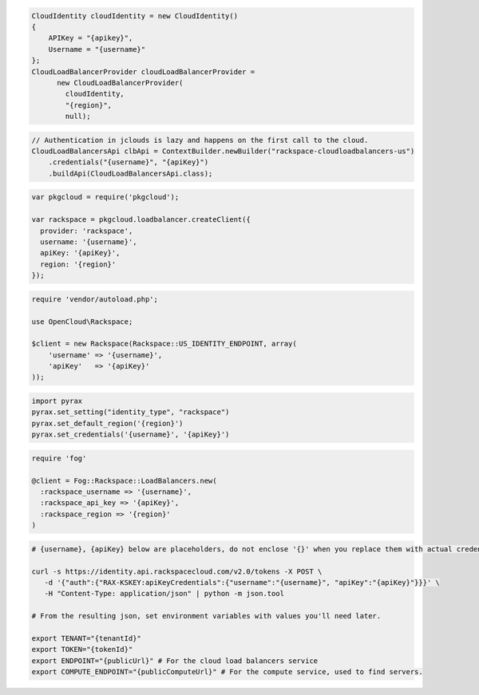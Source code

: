 .. code-block:: csharp

  CloudIdentity cloudIdentity = new CloudIdentity()
  {
      APIKey = "{apikey}",
      Username = "{username}"
  };
  CloudLoadBalancerProvider cloudLoadBalancerProvider =
	new CloudLoadBalancerProvider(
	  cloudIdentity,
	  "{region}",
	  null);

.. code-block:: java

  // Authentication in jclouds is lazy and happens on the first call to the cloud.
  CloudLoadBalancersApi clbApi = ContextBuilder.newBuilder("rackspace-cloudloadbalancers-us")
      .credentials("{username}", "{apiKey}")
      .buildApi(CloudLoadBalancersApi.class);

.. code-block:: javascript

  var pkgcloud = require('pkgcloud');

  var rackspace = pkgcloud.loadbalancer.createClient({
    provider: 'rackspace',
    username: '{username}',
    apiKey: '{apiKey}',
    region: '{region}'
  });

.. code-block:: php

  require 'vendor/autoload.php';

  use OpenCloud\Rackspace;

  $client = new Rackspace(Rackspace::US_IDENTITY_ENDPOINT, array(
      'username' => '{username}',
      'apiKey'   => '{apiKey}'
  ));

.. code-block:: python

  import pyrax
  pyrax.set_setting("identity_type", "rackspace")
  pyrax.set_default_region('{region}')
  pyrax.set_credentials('{username}', '{apiKey}')

.. code-block:: ruby

  require 'fog'

  @client = Fog::Rackspace::LoadBalancers.new(
    :rackspace_username => '{username}',
    :rackspace_api_key => '{apiKey}',
    :rackspace_region => '{region}'
  )

.. code-block:: sh

  # {username}, {apiKey} below are placeholders, do not enclose '{}' when you replace them with actual credentials.

  curl -s https://identity.api.rackspacecloud.com/v2.0/tokens -X POST \
     -d '{"auth":{"RAX-KSKEY:apiKeyCredentials":{"username":"{username}", "apiKey":"{apiKey}"}}}' \
     -H "Content-Type: application/json" | python -m json.tool

  # From the resulting json, set environment variables with values you'll need later.

  export TENANT="{tenantId}"
  export TOKEN="{tokenId}"
  export ENDPOINT="{publicUrl}" # For the cloud load balancers service
  export COMPUTE_ENDPOINT="{publicComputeUrl}" # For the compute service, used to find servers.
